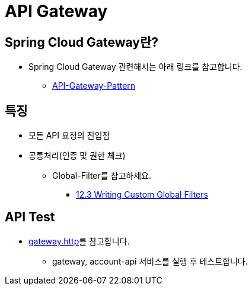 = API Gateway

== Spring Cloud Gateway란?

* Spring Cloud Gateway 관련해서는 아래 링크를 참고합니다.
** https://github.com/nhnacademy-bootcamp/project-spring-cloud/blob/main/docs/02.API-Gateway-Pattern/index.adoc[API-Gateway-Pattern]

== 특징
* 모든 API 요청의 진입점

* 공통처리(인증 및 권한 체크)
** Global-Filter를 참고하세요.
*** link:https://cloud.spring.io/spring-cloud-gateway/multi/multi__developer_guide.html[12.3 Writing Custom Global Filters]

== API Test
* link:../gateway/http/gateway.http[gateway.http]를 참고합니다.
** gateway, account-api 서비스를 실행 후 테스트합니다.
